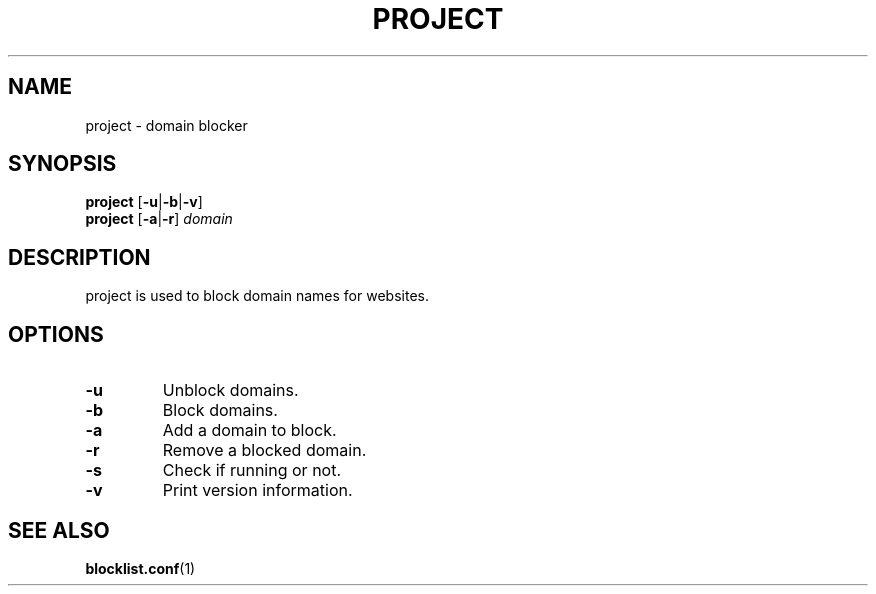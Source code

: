.TH PROJECT 8 PROJECT\-ALPHA\-1.0
.SH NAME
project \- domain blocker
.SH SYNOPSIS
.B project
.RB [ \-u | \-b | \-v ]
.br
.B project
.RB [ \-a | \-r ]
.I domain
.SH DESCRIPTION
project is used to block domain names for websites.
.SH OPTIONS
.TP
.B \-u
Unblock domains.
.TP
.B \-b
Block domains.
.TP
.B \-a
Add a domain to block.
.TP
.B \-r
Remove a blocked domain.
.TP
.B \-s
Check if running or not.
.TP
.B \-v
Print version information.
.SH SEE ALSO
.BR blocklist.conf (1)
